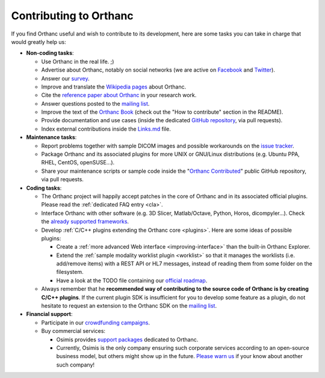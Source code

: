 .. _contributing:

Contributing to Orthanc
=======================

If you find Orthanc useful and wish to contribute to its development,
here are some tasks you can take in charge that would greatly help us:

* **Non-coding tasks**:
  
  - Use Orthanc in the real life. ;)
  - Advertise about Orthanc, notably on social networks (we are active
    on `Facebook <https://www.facebook.com/orthancdicom/>`__ and
    `Twitter <https://twitter.com/OrthancServer>`__).
  - Answer our `survey
    <http://www.orthanc-server.com/static.php?page=blog#survey>`_.
  - Improve and translate the `Wikipedia pages
    <https://en.wikipedia.org/wiki/Orthanc_(software)>`_ about Orthanc.
  - Cite the `reference paper about Orthanc
    <https://link.springer.com/article/10.1007/s10278-018-0082-y>`__
    in your research work.
  - Answer questions posted to the `mailing list
    <https://groups.google.com/forum/#!forum/orthanc-users>`_.
  - Improve the text of the `Orthanc Book
    <https://bitbucket.org/sjodogne/orthanc-book/>`_ (check out the "How to contribute" 
    section in the README).
  - Provide documentation and use cases (inside the dedicated `GitHub
    repository <https://github.com/jodogne/OrthancContributed>`_, via
    pull requests).
  - Index external contributions inside the `Links.md
    <https://github.com/jodogne/OrthancContributed/blob/master/Links.md>`_
    file.

* **Maintenance tasks**:
      
  - Report problems together with sample DICOM images and possible
    workarounds on the `issue tracker
    <https://bitbucket.org/sjodogne/orthanc/issues?status=new&status=open>`_.
  - Package Orthanc and its associated plugins for more UNIX or
    GNU/Linux distributions (e.g. Ubuntu PPA, RHEL, CentOS, openSUSE...).
  - Share your maintenance scripts or sample code inside the "`Orthanc Contributed
    <https://github.com/jodogne/OrthancContributed>`_" public GitHub
    repository, via pull requests.

* **Coding tasks**:
      
  - The Orthanc project will happily accept patches in the core of
    Orthanc and in its associated official plugins. Please read the
    :ref:`dedicated FAQ entry <cla>`.
  - Interface Orthanc with other software (e.g. 3D Slicer,
    Matlab/Octave, Python, Horos, dicompyler...). Check the `already
    supported frameworks <http://www.orthanc-server.com/static.php?page=resources>`_.
  - Develop :ref:`C/C++ plugins extending the Orthanc core <plugins>`.  Here are some ideas
    of possible plugins:
  
    + Create a :ref:`more advanced Web interface
      <improving-interface>` than the built-in Orthanc Explorer.
    + Extend the :ref:`sample modality worklist plugin <worklist>` so
      that it manages the worklists (i.e. add/remove items) with a
      REST API or HL7 messages, instead of reading them from some
      folder on the filesystem.
    + Have a look at the TODO file containing our `official roadmap
      <https://bitbucket.org/sjodogne/orthanc/src/default/TODO>`__.

  - Always remember that he **recommended way of contributing to the
    source code of Orthanc is by creating C/C++ plugins**. If the
    current plugin SDK is insufficient for you to develop some feature
    as a plugin, do not hesitate to request an extension to the
    Orthanc SDK on the `mailing list
    <https://groups.google.com/forum/#!forum/orthanc-users>`_.


* **Financial support**:

  - Participate in our `crowdfunding campaigns
    <http://www.orthanc-server.com/static.php?page=contribute>`__.
  - Buy commercial services:

    + Osimis provides `support packages
      <http://www.orthanc-server.com/orthanc-pro.php>`__ dedicated to Orthanc.
    + Currently, Osimis is the only company ensuring such corporate
      services according to an open-source business model, but others
      might show up in the future. `Please warn us
      <mailto:s.jodogne@orthanc-labs.com>`__ if your know about another such
      company!

